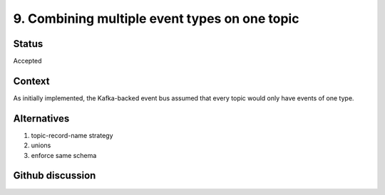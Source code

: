9. Combining multiple event types on one topic
==============================================

Status
------

Accepted

Context
-------
As initially implemented, the Kafka-backed event bus assumed that every topic
would only have events of one type.

Alternatives
------------
1. topic-record-name strategy
2. unions
3. enforce same schema

Github discussion
-----------------
